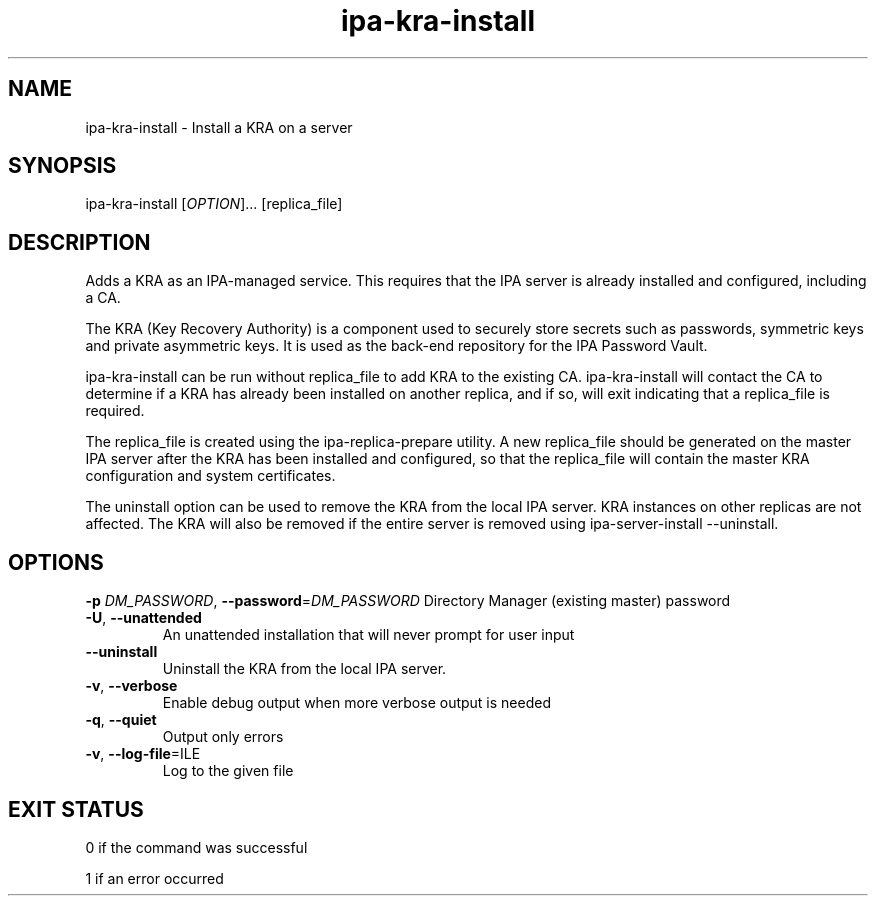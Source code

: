 .\" A man page for ipa-kra-install
.\" Copyright (C) 2014 Red Hat, Inc.
.\"
.\" This program is free software; you can redistribute it and/or modify
.\" it under the terms of the GNU General Public License as published by
.\" the Free Software Foundation, either version 3 of the License, or
.\" (at your option) any later version.
.\"
.\" This program is distributed in the hope that it will be useful, but
.\" WITHOUT ANY WARRANTY; without even the implied warranty of
.\" MERCHANTABILITY or FITNESS FOR A PARTICULAR PURPOSE.  See the GNU
.\" General Public License for more details.
.\"
.\" You should have received a copy of the GNU General Public License
.\" along with this program.  If not, see <http://www.gnu.org/licenses/>.
.\"
.\" Author: Ade Lee <alee@redhat.com>
.\"
.TH "ipa-kra-install" "1" "Aug 24 2014" "FreeIPA" "FreeIPA Manual Pages"
.SH "NAME"
ipa\-kra\-install \- Install a KRA on a server
.SH "SYNOPSIS"
ipa\-kra\-install [\fIOPTION\fR]... [replica_file]
.SH "DESCRIPTION"
Adds a KRA as an IPA\-managed service. This requires that the IPA server is already installed and configured, including a CA.

The KRA (Key Recovery Authority) is a component used to securely store secrets such as passwords, symmetric keys and private asymmetric keys.  It is used as the back-end repository for the IPA Password Vault.

ipa\-kra\-install can be run without replica_file to add KRA to the existing CA.
ipa\-kra\-install will contact the CA to determine if a KRA has already been installed on another replica, and if so, will exit indicating that a replica_file is required.

The replica_file is created using the ipa\-replica\-prepare utility.  A new replica_file should be generated on the master IPA server after the KRA has been installed and configured, so that the replica_file will contain the master KRA configuration and system certificates.

The uninstall option can be  used to remove the KRA from the local IPA server. KRA instances on other replicas are not affected.  The KRA will also be removed if the entire server is removed using ipa\-server\-install \-\-uninstall.
.SH "OPTIONS"
\fB\-p\fR \fIDM_PASSWORD\fR, \fB\-\-password\fR=\fIDM_PASSWORD\fR
Directory Manager (existing master) password
.TP
\fB\-U\fR, \fB\-\-unattended\fR
An unattended installation that will never prompt for user input
.TP
\fB\-\-uninstall\fR
Uninstall the KRA from the local IPA server.
.TP
\fB\-v\fR, \fB\-\-verbose\fR
Enable debug output when more verbose output is needed
.TP
\fB\-q\fR, \fB\-\-quiet\fR
Output only errors
.TP
\fB\-v\fR, \fB\-\-log-file\fR=\fFILE\fR
Log to the given file
.SH "EXIT STATUS"
0 if the command was successful

1 if an error occurred
